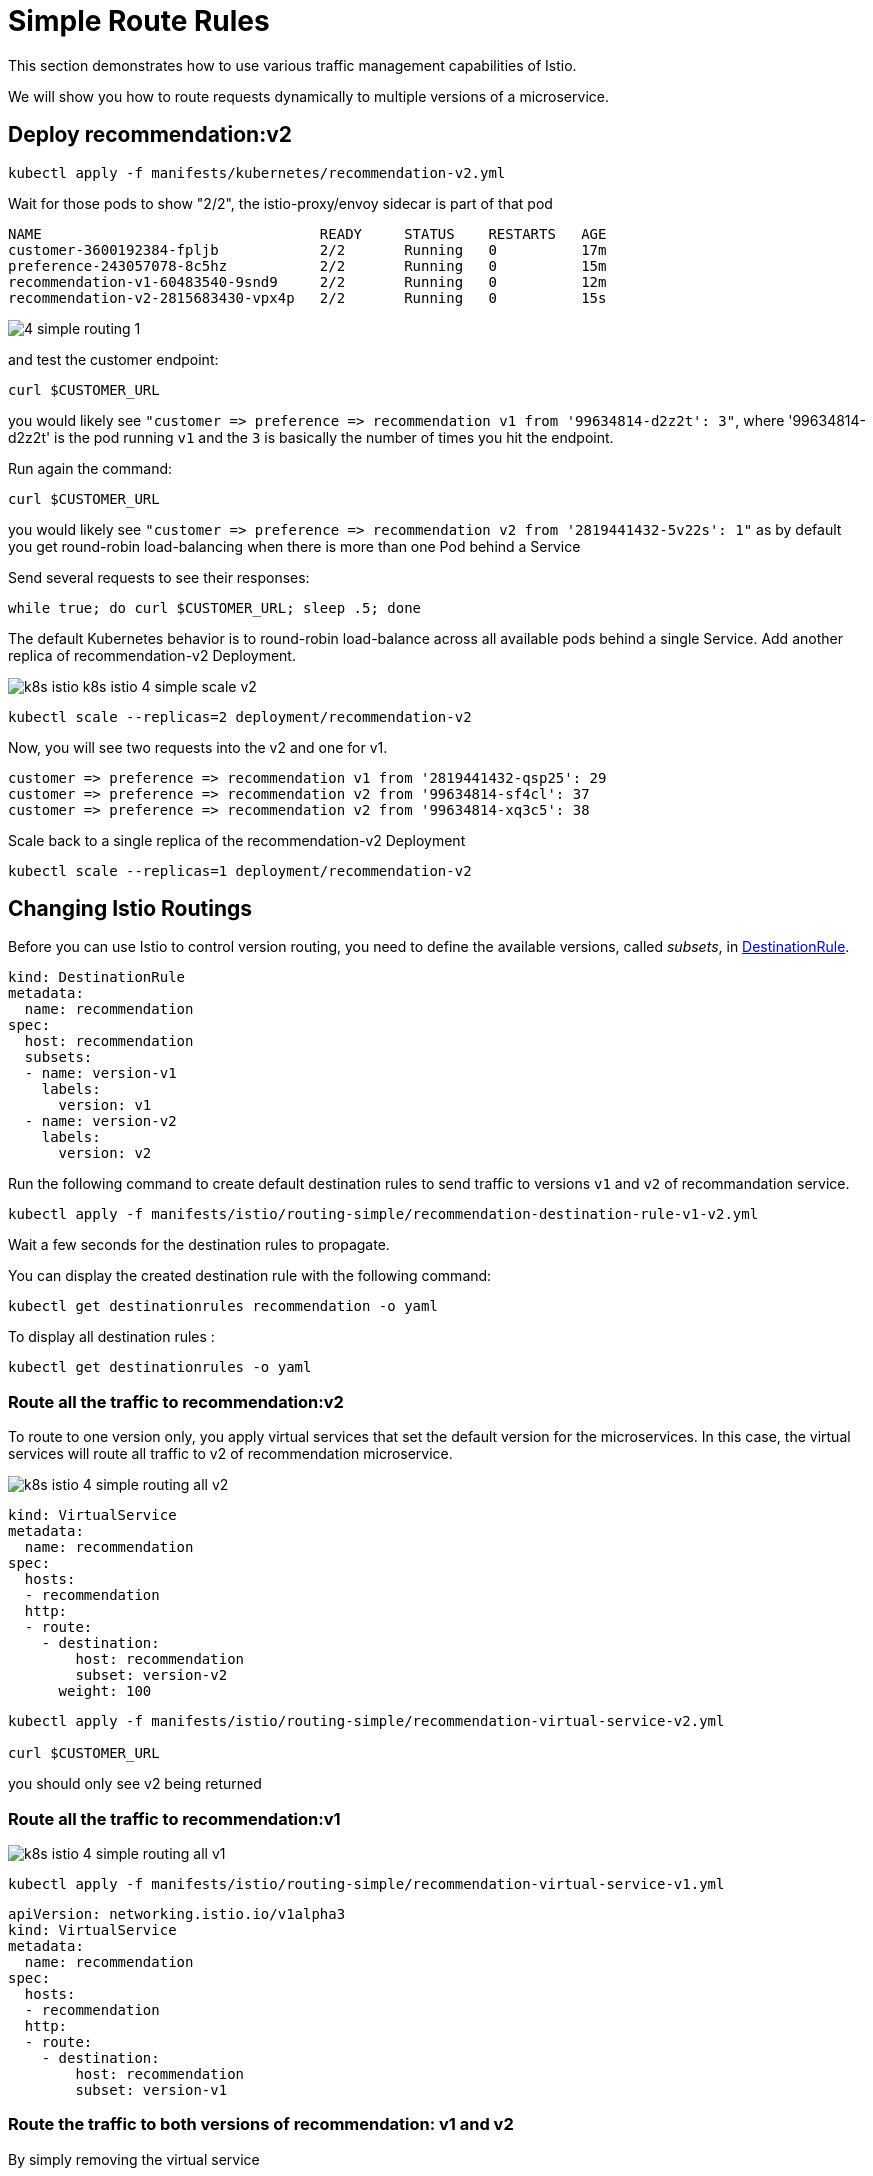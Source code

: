 = Simple Route Rules


This section demonstrates how to use various traffic management capabilities of Istio.

We will show you how to route requests dynamically to multiple versions of a microservice.

== Deploy recommendation:v2

[source,bash]
----
kubectl apply -f manifests/kubernetes/recommendation-v2.yml
----

Wait for those pods to show "2/2", the istio-proxy/envoy sidecar is part of that pod

[source,bash]
----
NAME                                 READY     STATUS    RESTARTS   AGE
customer-3600192384-fpljb            2/2       Running   0          17m
preference-243057078-8c5hz           2/2       Running   0          15m
recommendation-v1-60483540-9snd9     2/2       Running   0          12m
recommendation-v2-2815683430-vpx4p   2/2       Running   0          15s
----

image:4-simple-routing-1.png[]

and test the customer endpoint:

[source,bash]
----
curl $CUSTOMER_URL
----

you would likely see ``"customer =&gt; preference =&gt; recommendation v1 from '99634814-d2z2t': 3"``, where '99634814-d2z2t' is the pod running ``v1`` and the ``3`` is basically the number of times you hit the endpoint.

Run again the command:
[source]
----
curl $CUSTOMER_URL
----

you would likely see ``"customer =&gt; preference =&gt; recommendation v2 from '2819441432-5v22s': 1"`` as by default you get round-robin load-balancing when there is more than one Pod behind a Service

Send several requests to see their responses:

[source, bash]
----
while true; do curl $CUSTOMER_URL; sleep .5; done
----

The default Kubernetes behavior is to round-robin load-balance across all available pods behind a single Service. Add another replica of recommendation-v2 Deployment.

image:k8s-istio-k8s-istio-4-simple-scale-v2.png[]

[source,bash]
----
kubectl scale --replicas=2 deployment/recommendation-v2
----

Now, you will see two requests into the v2 and one for v1.

[source,bash]
----
customer => preference => recommendation v1 from '2819441432-qsp25': 29
customer => preference => recommendation v2 from '99634814-sf4cl': 37
customer => preference => recommendation v2 from '99634814-xq3c5': 38
----

Scale back to a single replica of the recommendation-v2 Deployment

[source,bash]
----
kubectl scale --replicas=1 deployment/recommendation-v2
----

[#istiorouting]
== Changing Istio Routings

Before you can use Istio to control version routing, you need to define the available versions, called _subsets_, in https://istio.io/docs/reference/config/istio.networking.v1alpha3/#DestinationRule[DestinationRule].

[source,yaml]
----
kind: DestinationRule
metadata:
  name: recommendation
spec:
  host: recommendation
  subsets:
  - name: version-v1
    labels:
      version: v1
  - name: version-v2
    labels:
      version: v2
----

Run the following command to create default destination rules to send traffic to versions ``v1`` and ``v2`` of recommandation service.

[source,bash]
----
kubectl apply -f manifests/istio/routing-simple/recommendation-destination-rule-v1-v2.yml
----

Wait a few seconds for the destination rules to propagate.

You can display the created destination rule with the following command:

[source,bash]
----
kubectl get destinationrules recommendation -o yaml
----

To display all destination rules :

[source,bash]
----
kubectl get destinationrules -o yaml
----

[#alltorecommendationv2]
=== Route all the traffic to recommendation:v2

To route to one version only, you apply virtual services that set the default version for the microservices. In this case, the virtual services will route all traffic to v2 of recommendation microservice.

image:k8s-istio-4-simple-routing-all-v2.png[]

[source,yaml]
----
kind: VirtualService
metadata:
  name: recommendation
spec:
  hosts:
  - recommendation
  http:
  - route:
    - destination:
        host: recommendation
        subset: version-v2
      weight: 100
----

[source,bash]
----
kubectl apply -f manifests/istio/routing-simple/recommendation-virtual-service-v2.yml

curl $CUSTOMER_URL
----

you should only see v2 being returned

[#alltorecommendationv1]
=== Route all the traffic to recommendation:v1

image:k8s-istio-4-simple-routing-all-v1.png[]

[source,bash]
----
kubectl apply -f manifests/istio/routing-simple/recommendation-virtual-service-v1.yml
----

[source,yaml]
----
apiVersion: networking.istio.io/v1alpha3
kind: VirtualService
metadata:
  name: recommendation
spec:
  hosts:
  - recommendation
  http:
  - route:
    - destination:
        host: recommendation
        subset: version-v1
----

[#alltorecommendationv1v2]
=== Route the traffic to both versions of recommendation: v1 and v2

By simply removing the virtual service

[source,bash]
----
kubectl delete virtualservice recommendation
----

and you should see the default behavior of load-balancing between v1 and v2

[source,bash]
----
curl $CUSTOMER_URL
----

[#canarydeploymentrecommendation]
=== Canary deployment: Split traffic between v1 and v2

Canary Deployment scenario: push v2 into the cluster but slowly send end-user traffic to it, if you continue to see success, continue shifting more traffic over time

image:k8s-istio-4-simple-routing-split-90-10.png[]

[source,bash]
----
kubectl get pods -l app=recommendation

NAME                                  READY     STATUS    RESTARTS   AGE
recommendation-v1-3719512284-7mlzw   2/2       Running   6          2h
recommendation-v2-2815683430-vn77w   2/2       Running   0          1h
----

Create the `virtualservice` that will send 90% of requests to v1 and 10% to v2

[source,bash]
----
kubectl apply -f manifests/istio/routing-simple/recommendation-virtual-service-v1_and_v2.yml
----

[source,yaml]
----
kind: VirtualService
metadata:
  name: recommendation
spec:
  hosts:
  - recommendation
  http:
  - route:
    - destination:
        host: recommendation
        subset: version-v1
      weight: 90
    - destination:
        host: recommendation
        subset: version-v2
      weight: 10
----

and send in several requests:

[source, bash]
----
while true; do curl $CUSTOMER_URL; sleep .5; done
----

In another terminal, change the mixture to be 75/25

[source,bash]
----
kubectl apply -f manifests/istio/routing-simple/recommendation-virtual-service-v1_and_v2_75_25.yml
----

=== Clean up

[source,bash]
----
kubectl delete virtualservice recommendation

kubectl delete destinationrule recommendation
----
